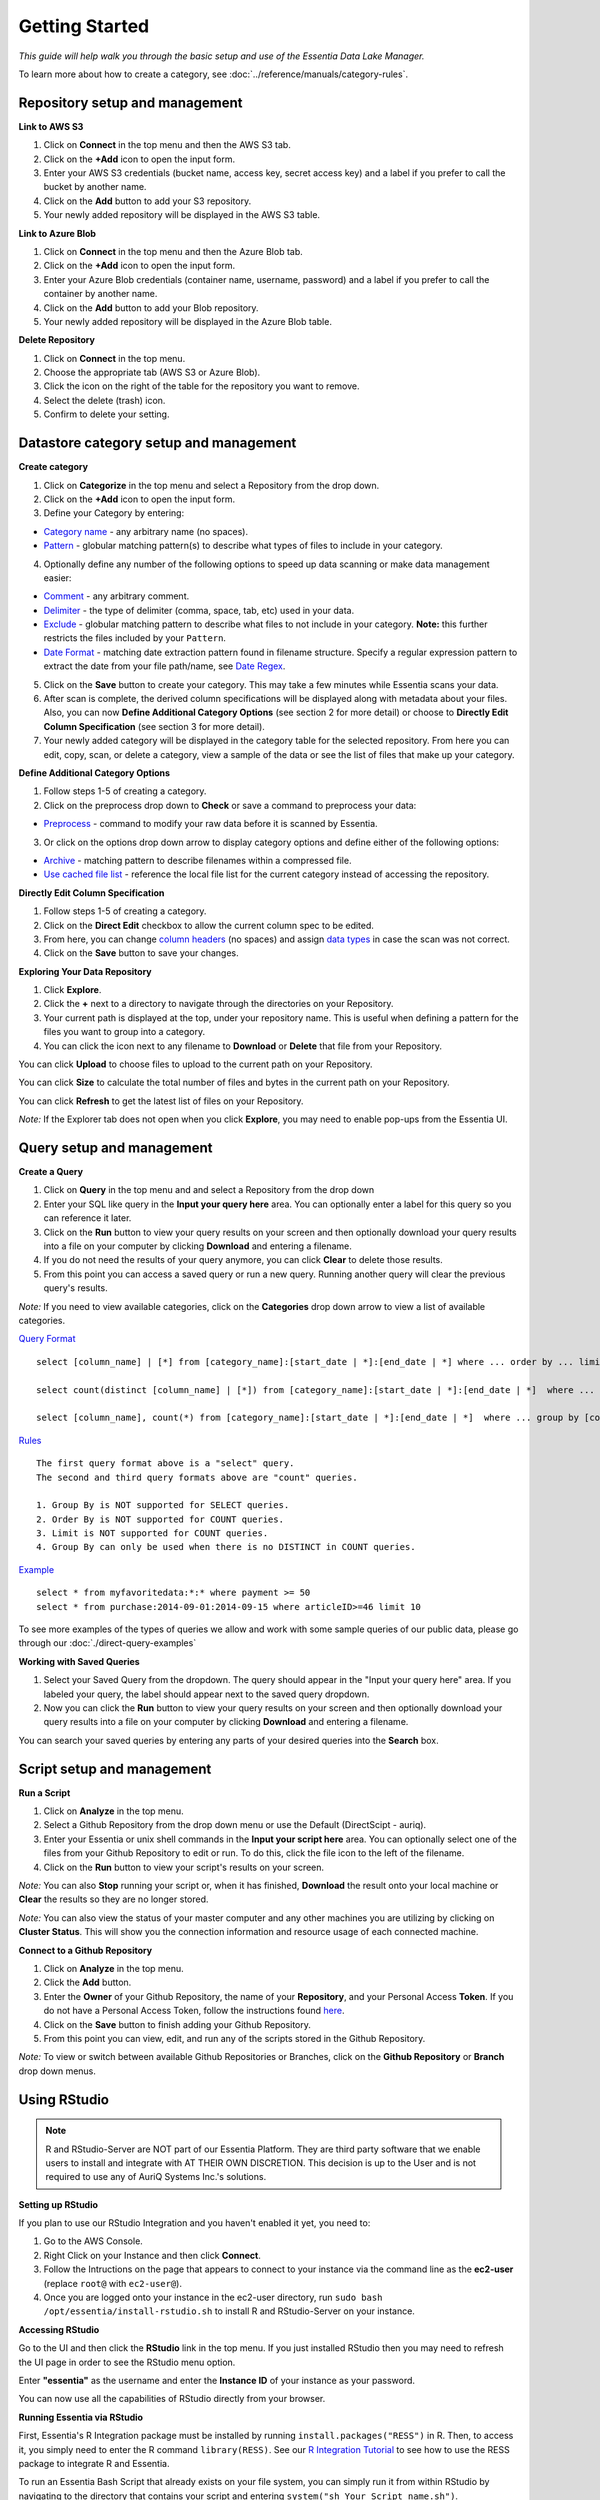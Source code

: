 ***************
Getting Started
***************


*This guide will help walk you through the basic setup and use of the Essentia Data Lake Manager.*

To learn more about how to create a category, see :doc:`../reference/manuals/category-rules`.

Repository setup and management
--------------------------------

.. `Video Demo <https://www.youtube.com/watch?v=G5x4dDazFug&width=640&height=480>`_

.. `Video Demo <https://youtu.be/Bsoa7psCFgo>`_

**Link to AWS S3**

1. Click on **Connect** in the top menu and then the AWS S3 tab.
2. Click on the **+Add** icon to open the input form.
3. Enter your AWS S3 credentials (bucket name, access key, secret access key) and a label if you prefer to call the bucket by another name.
4. Click on the **Add** button to add your S3 repository.
5. Your newly added repository will be displayed in the AWS S3 table.

**Link to Azure Blob**

1. Click on **Connect** in the top menu and then the Azure Blob tab.
2. Click on the **+Add** icon to open the input form.
3. Enter your Azure Blob credentials (container name, username, password) and a label if you prefer to call the container by another name.
4. Click on the **Add** button to add your Blob repository.
5. Your newly added repository will be displayed in the Azure Blob table.

**Delete Repository**

1. Click on **Connect** in the top menu.
2. Choose the appropriate tab (AWS S3 or Azure Blob).
3. Click the icon on the right of the table for the repository you want to remove.
4. Select the delete (trash) icon.
5. Confirm to delete your setting.

Datastore category setup and management
---------------------------------------

.. `Video Demo <https://youtu.be/ed0g7uVzEmA>`_

**Create category**

1. Click on **Categorize** in the top menu and select a Repository from the drop down.
2. Click on the **+Add** icon to open the input form.
3. Define your Category by entering:

* `Category name <../reference/manuals/category-rules.html#category-name>`_ - any arbitrary name (no spaces).
* `Pattern <../reference/manuals/category-rules.html#pattern>`_ - globular matching pattern(s) to describe what types of files to include in your category.

4. Optionally define any number of the following options to speed up data scanning or make data management easier:

* `Comment <../reference/manuals/category-rules.html#comment>`_ - any arbitrary comment.
* `Delimiter <../reference/manuals/category-rules.html#delimiter>`_ - the type of delimiter (comma, space, tab, etc) used in your data.
* `Exclude <../reference/manuals/category-rules.html#exclude>`_ - globular matching pattern to describe what files to not include in your category. **Note:** this further restricts the files included by your ``Pattern``.
* `Date Format <../reference/manuals/category-rules.html#date-regex>`_ - matching date extraction pattern found in filename structure. Specify a regular expression pattern to extract the date from your file path/name, see `Date Regex <../reference/manuals/category-rules.html#date-regex>`_.

5. Click on the **Save** button to create your category. This may take a few minutes while Essentia scans your data.
6. After scan is complete, the derived column specifications will be displayed along with metadata about your files. Also, you can now **Define Additional Category Options** (see section 2 for more detail) or choose to **Directly Edit Column Specification** (see section 3 for more detail).
7. Your newly added category will be displayed in the category table for the selected repository. From here you can edit, copy, scan, or delete a category, view a sample of the data or see the list of files that make up your category.

**Define Additional Category Options**

1. Follow steps 1-5 of creating a category.
2. Click on the preprocess drop down to **Check** or save a command to preprocess your data:

* `Preprocess <../reference/manuals/category-rules.html#preprocess>`_ - command to modify your raw data before it is scanned by Essentia.

3. Or click on the options drop down arrow to display category options and define either of the following options:

* `Archive <../reference/manuals/category-rules.html#archive>`_ - matching pattern to describe filenames within a compressed file.
* `Use cached file list <../reference/manuals/category-rules.html#use-cached-file-list>`_ - reference the local file list for the current category instead of accessing the repository.

.. * `Compression <../reference/manuals/category-rules.html#compression>`_ - drop down to select the type of file compression

**Directly Edit Column Specification**

1. Follow steps 1-5 of creating a category.
2. Click on the **Direct Edit** checkbox to allow the current column spec to be edited.
3. From here, you can change `column headers <../reference/manuals/category-rules.html#column-headers>`_ (no spaces) and assign `data types <../reference/manuals/category-rules.html#data-types>`_ in case the scan was not correct.
4. Click on the **Save** button to save your changes.

**Exploring Your Data Repository**

1. Click **Explore**.
2. Click the **+** next to a directory to navigate through the directories on your Repository.
3. Your current path is displayed at the top, under your repository name. This is useful when defining a pattern for the files you want to group into a category.
4. You can click the icon next to any filename to **Download** or **Delete** that file from your Repository.

You can click **Upload** to choose files to upload to the current path on your Repository.

You can click **Size** to calculate the total number of files and bytes in the current path on your Repository.

You can click **Refresh** to get the latest list of files on your Repository.

*Note:* If the Explorer tab does not open when you click **Explore**, you may need to enable pop-ups from the Essentia UI.

Query setup and management
-----------------------------

.. `Video Demo <https://youtu.be/jILkSbnPHeg>`_

**Create a Query**

1. Click on **Query** in the top menu and and select a Repository from the drop down
2. Enter your SQL like query in the **Input your query here** area. You can optionally enter a label for this query so you can reference it later. 
3. Click on the **Run** button to view your query results on your screen and then optionally download your query results into a file on your computer by clicking **Download** and entering a filename.
4. If you do not need the results of your query anymore, you can click **Clear** to delete those results. 
5. From this point you can access a saved query or run a new query. Running another query will clear the previous query's results.

.. , or generate an OData link for easy loading into Tableau by clicking **OData**.

*Note:* If you need to view available categories, click on the **Categories** drop down arrow to view a list of available categories.

`Query Format <../dlv/direct-query-examples.html>`_ ::

    select [column_name] | [*] from [category_name]:[start_date | *]:[end_date | *] where ... order by ... limit ...

    select count(distinct [column_name] | [*]) from [category_name]:[start_date | *]:[end_date | *]  where ...

    select [column_name], count(*) from [category_name]:[start_date | *]:[end_date | *]  where ... group by [column_name]
    
`Rules <../dlv/direct-query-examples.html>`_ ::

    The first query format above is a "select" query.
    The second and third query formats above are "count" queries.
    
    1. Group By is NOT supported for SELECT queries. 
    2. Order By is NOT supported for COUNT queries.
    3. Limit is NOT supported for COUNT queries.
    4. Group By can only be used when there is no DISTINCT in COUNT queries.
    
`Example <../dlv/direct-query-examples.html>`_ ::

    select * from myfavoritedata:*:* where payment >= 50
    select * from purchase:2014-09-01:2014-09-15 where articleID>=46 limit 10
    
To see more examples of the types of queries we allow and work with some sample queries of our public data, please go through our :doc:`./direct-query-examples`

.. **Transfer Data with Tableau OData**
.. 
.. 1. Create a query following the steps above and click the **OData** button to generate an OData link to your query.
.. 2. Copy this Link using the **Copy** option on the right of the URL box or highlight the URL and copy it to your clipboard.
.. 3. Open Tableau and go to the "To a server" connection section.
.. 4. Select **OData**. Note, you need to click "More Servers" to see the OData option if you are using Tableau Desktop.
.. 5. Paste the URL into the box after "Server:" and select **No Authentication** (this should be the default).
.. 
.. | *Note:* 
.. |   Our OData service is still in its Beta version and is currently limited to sending 10,000 lines of data (and 100,000 values) *into* Tableau. However, you can *query* larger amounts of data as long as the *output* is less than 10,000 lines (and 100,000 values). This will be improved in the full version, which will be released in the near future, along with support for OData clients other than Tableau.

**Working with Saved Queries**

1. Select your Saved Query from the dropdown. The query should appear in the "Input your query here" area. If you labeled your query, the label should appear next to the saved query dropdown.
2. Now you can click the **Run** button to view your query results on your screen and then optionally download your query results into a file on your computer by clicking **Download** and entering a filename.

.. 2. Now you can click the **Run** button to view your query results on your screen, download your query results into a file on your instance by clicking **Download** and entering a filename, access the query via an http link by clicking **HTTP**, or generate an OData link for easy loading into Tableau by clicking **OData**.
.. You can generate a new HTTP link for your query by clicking **HTTP** and then clicking **Reset**. This is useful if you want to share the link with others, but only want to provide them access for a limited amount of time. 

You can search your saved queries by entering any parts of your desired queries into the **Search** box. 

Script setup and management
-----------------------------

.. `Video Demo <https://youtu.be/jILkSbnPHeg>`_

**Run a Script**

1. Click on **Analyze** in the top menu.
2. Select a Github Repository from the drop down menu or use the Default (DirectScipt - auriq).
3. Enter your Essentia or unix shell commands in the **Input your script here** area. You can optionally select one of the files from your Github Repository to edit or run. To do this, click the file icon to the left of the filename. 
4. Click on the **Run** button to view your script's results on your screen.

*Note:* You can also **Stop** running your script or, when it has finished, **Download** the result onto your local machine or **Clear** the results so they are no longer stored.

*Note:* You can also view the status of your master computer and any other machines you are utilizing by clicking on **Cluster Status**. This will show you the connection information and resource usage of each connected machine.

**Connect to a Github Repository**

1. Click on **Analyze** in the top menu.
2. Click the **Add** button.
3. Enter the **Owner** of your Github Repository, the name of your **Repository**, and your Personal Access **Token**. If you do not have a Personal Access Token, follow the instructions found `here <https://help.github.com/articles/creating-an-access-token-for-command-line-use/>`_.
4. Click on the **Save** button to finish adding your Github Repository.
5. From this point you can view, edit, and run any of the scripts stored in the Github Repository. 

.. To commit any changes back to you Github Repository, the Personal Access Token you used to connect to the repository must have had write permissions. If this is the case, you can click **Commit** to push your changes back onto the Github Repository.

*Note:* To view or switch between available Github Repositories or Branches, click on the **Github Repository** or **Branch** drop down menus.

Using RStudio
-------------

.. note::

    R and RStudio-Server are NOT part of our Essentia Platform. They are third party software that we enable users to install and integrate with AT THEIR OWN DISCRETION. This decision is up to the User and is not required to use any of AuriQ Systems Inc.'s solutions.

**Setting up RStudio**

.. sudo bash install-rstudio.sh

If you plan to use our RStudio Integration and you haven't enabled it yet, you need to:

1. Go to the AWS Console.
2. Right Click on your Instance and then click **Connect**.
3. Follow the Intructions on the page that appears to connect to your instance via the command line as the **ec2-user** (replace ``root@`` with ``ec2-user@``).
4. Once you are logged onto your instance in the ec2-user directory, run ``sudo bash /opt/essentia/install-rstudio.sh`` to install R and RStudio-Server on your instance.

**Accessing RStudio**

Go to the UI and then click the **RStudio** link in the top menu. If you just installed RStudio then you may need to refresh the UI page in order to see the RStudio menu option.

Enter **"essentia"** as the username and enter the **Instance ID** of your instance as your password.

You can now use all the capabilities of RStudio directly from your browser. 

**Running Essentia via RStudio**

First, Essentia's R Integration package must be installed by running ``install.packages("RESS")`` in R. Then, to access it, you simply need to enter the R command ``library(RESS)``. 
See our `R Integration Tutorial <../integrations/R/index.html>`_ to see how to use the RESS package to integrate R and Essentia.

To run an Essentia Bash Script that already exists on your file system, you can simply run it from within RStudio by navigating to the directory that contains your script and entering ``system("sh Your_Script_name.sh")``.

To create an Essentia Bash Script from within RStudio:

* Click **File** → **New File** → **Text File**
* Click **File** → **Save As**
* Enter your desired filename followed by **.sh** (Ex: Your_Script_Name.sh)

You are now free to enter any Essentia commands to accomplish your data preparation, integration, or analysis.

To Save your script, use a shortcut or click **File** → **Save**.

To run your script, navigate to the directory that contains your script and then either run ``system("sh Your_Script_name.sh")`` or click on **Run Script** in the top right of the Script Panel.

Questions
---------

Our tutorials are intended to guide you through the usage of the included tools, but you should feel free to contact us at essentia@auriq.com with any other questions.